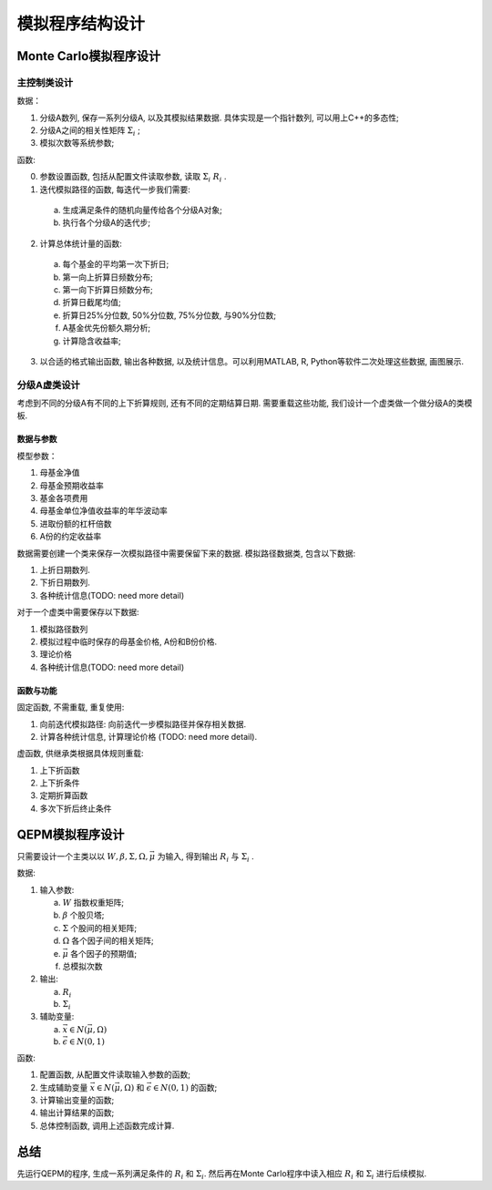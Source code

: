 ++++++++++++++++++++++++++++++++++++++++
模拟程序结构设计
++++++++++++++++++++++++++++++++++++++++

Monte Carlo模拟程序设计
==============================

主控制类设计
------------------------------

数据：

1. 分级A数列, 保存一系列分级A, 以及其模拟结果数据. 具体实现是一个指针数列, 可以用上C++的多态性;
#. 分级A之间的相关性矩阵 :math:`\Sigma_i` ;
#. 模拟次数等系统参数;

函数:

0. 参数设置函数, 包括从配置文件读取参数, 读取 :math:`\Sigma_i` :math:`R_i` .
1. 迭代模拟路径的函数, 每迭代一步我们需要: 

  a. 生成满足条件的随机向量传给各个分级A对象;
  b. 执行各个分级A的迭代步;

2. 计算总体统计量的函数:

  a. 每个基金的平均第一次下折日;
  b. 第一向上折算日频数分布;
  c. 第一向下折算日频数分布;
  d. 折算日截尾均值;
  e. 折算日25%分位数, 50%分位数, 75%分位数, 与90%分位数;
  f. A基金优先份额久期分析;
  g. 计算隐含收益率;

3. 以合适的格式输出函数, 输出各种数据, 以及统计信息。可以利用MATLAB, R, Python等软件二次处理这些数据, 画图展示. 

分级A虚类设计
------------------------------
考虑到不同的分级A有不同的上下折算规则, 还有不同的定期结算日期. 
需要重载这些功能, 我们设计一个虚类做一个做分级A的类模板. 

数据与参数
``````````````````````````````
模型参数：

1. 母基金净值
#. 母基金预期收益率
#. 基金各项费用
#. 母基金单位净值收益率的年华波动率
#. 进取份额的杠杆倍数
#. A份的约定收益率


数据需要创建一个类来保存一次模拟路径中需要保留下来的数据. 
模拟路径数据类, 包含以下数据:

1. 上折日期数列.
#. 下折日期数列.
#. 各种统计信息(TODO: need more detail)


对于一个虚类中需要保存以下数据:

1. 模拟路径数列
#. 模拟过程中临时保存的母基金价格, A份和B份价格. 
#. 理论价格
#. 各种统计信息(TODO: need more detail)


函数与功能
``````````````````````````````
固定函数, 不需重载, 重复使用:

1. 向前迭代模拟路径: 向前迭代一步模拟路径并保存相关数据. 
#. 计算各种统计信息, 计算理论价格 (TODO: need more detail). 

虚函数, 供继承类根据具体规则重载:

1. 上下折函数
#. 上下折条件
#. 定期折算函数
#. 多次下折后终止条件

QEPM模拟程序设计
========================================

只需要设计一个主类以以 :math:`W, \beta, \Sigma, \Omega, \vec{\mu}` 为输入, 得到输出 :math:`R_i` 与 :math:`\Sigma_i` . 

数据:

1. 输入参数:

   a. :math:`W` 指数权重矩阵;
   b. :math:`\beta` 个股贝塔;
   c. :math:`\Sigma` 个股间的相关矩阵;
   d. :math:`\Omega` 各个因子间的相关矩阵;
   e. :math:`\vec{\mu}` 各个因子的预期值;
   f. 总模拟次数

2. 输出:
 
   a. :math:`R_i`
   b. :math:`\Sigma_i`

3. 辅助变量:
   
   a. :math:`\vec{x}\in N(\vec{\mu}, \Omega)`
   b. :math:`\vec{\epsilon}\in N(0, 1)`

函数:

1. 配置函数, 从配置文件读取输入参数的函数;
2. 生成辅助变量    :math:`\vec{x}\in N(\vec{\mu}, \Omega)` 和 :math:`\vec{\epsilon}\in N(0, 1)` 的函数;
3. 计算输出变量的函数;
4. 输出计算结果的函数;
5. 总体控制函数, 调用上述函数完成计算.

总结
========================================
先运行QEPM的程序, 生成一系列满足条件的 :math:`R_i` 和 :math:`\Sigma_i`. 
然后再在Monte Carlo程序中读入相应 :math:`R_i` 和 :math:`\Sigma_i` 进行后续模拟.

